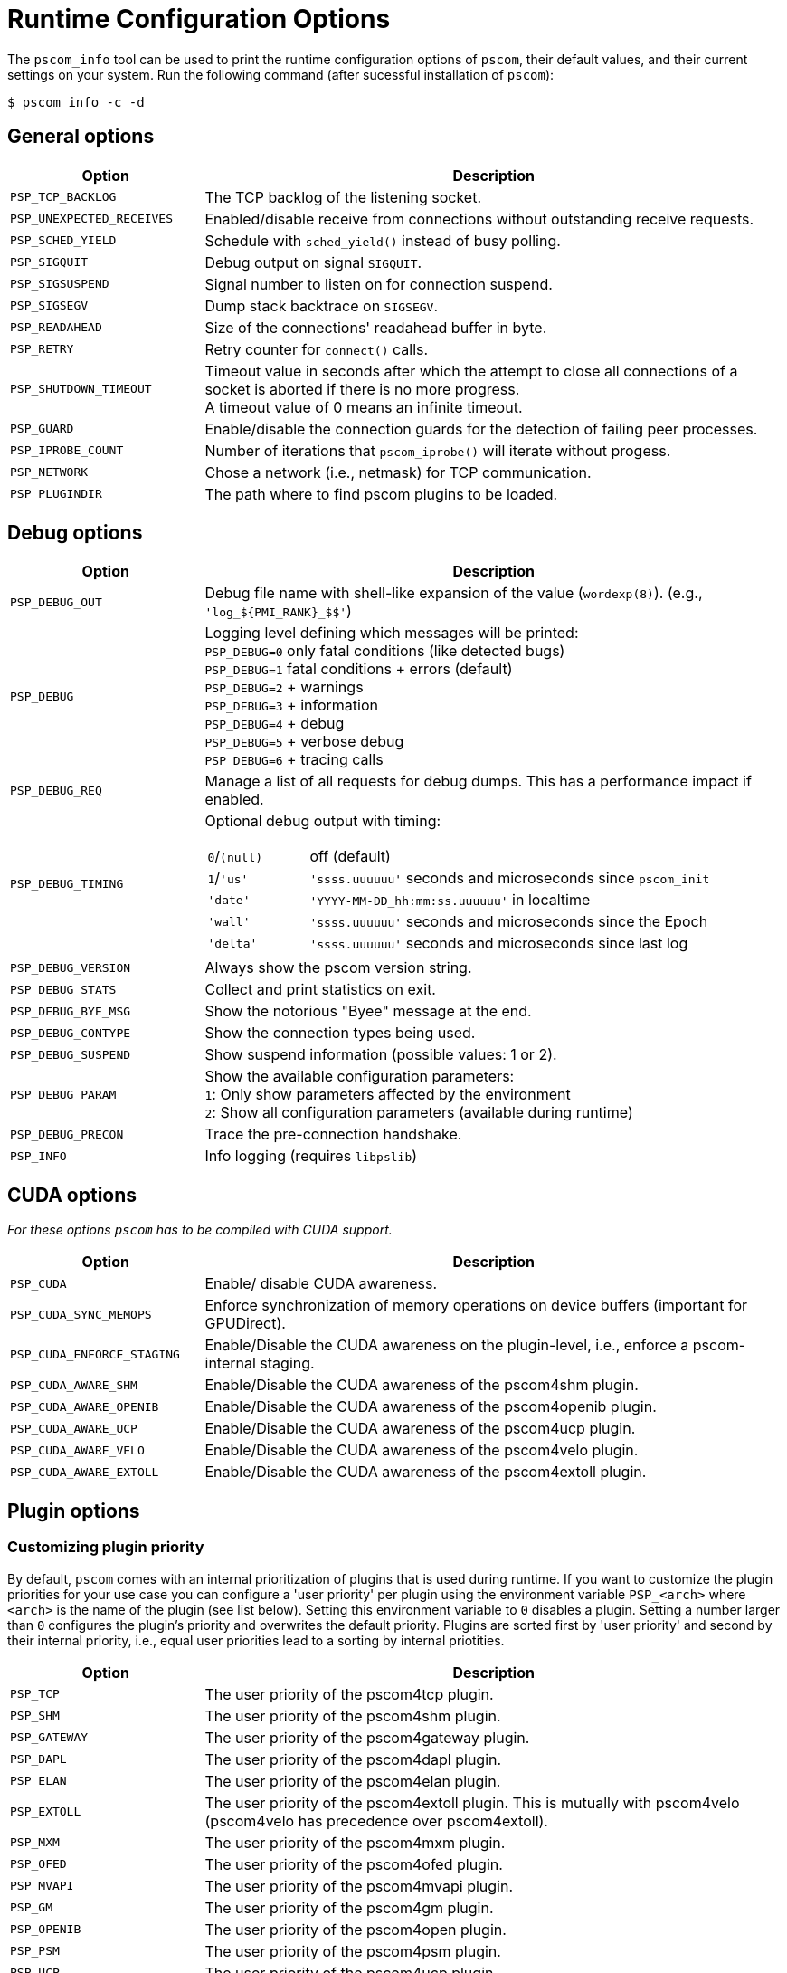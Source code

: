 = Runtime Configuration Options

The `pscom_info` tool can be used to print the runtime configuration options of `pscom`, their default values, and their current settings on your system.
Run the following command (after sucessful installation of `pscom`):

[,console]
----
$ pscom_info -c -d
----

== General options

[cols="1,3"]
|===
| Option | Description

| `PSP_TCP_BACKLOG`
| The TCP backlog of the listening socket.

| `PSP_UNEXPECTED_RECEIVES`
| Enabled/disable receive from connections without outstanding receive requests.

| `PSP_SCHED_YIELD`
| Schedule with `sched_yield()` instead of busy polling.

| `PSP_SIGQUIT`
| Debug output on signal `SIGQUIT`.

| `PSP_SIGSUSPEND`
| Signal number to listen on for connection suspend.

| `PSP_SIGSEGV`
| Dump stack backtrace on `SIGSEGV`.

| `PSP_READAHEAD`
| Size of the connections' readahead buffer in byte.

| `PSP_RETRY`
| Retry counter for `connect()` calls.

| `PSP_SHUTDOWN_TIMEOUT`
| Timeout value in seconds after which the attempt to close all connections of a socket is aborted if there is no more progress. +
A timeout value of 0 means an infinite timeout.

| `PSP_GUARD`
| Enable/disable the connection guards for the detection of failing peer processes.

| `PSP_IPROBE_COUNT`
| Number of iterations that `pscom_iprobe()` will iterate without progess.

| `PSP_NETWORK`
| Chose a network (i.e., netmask) for TCP communication.

| `PSP_PLUGINDIR`
| The path where to find pscom plugins to be loaded.
|===

== Debug options

[cols="1,3a"]
|===
| Option              | Description

| `PSP_DEBUG_OUT`
| Debug file name with shell-like expansion of the value (`wordexp(8)`). (e.g., `+'log_${PMI_RANK}_$$'+`)

| `PSP_DEBUG`
a| Logging level defining which messages will be printed: +
`PSP_DEBUG=0` only fatal conditions (like detected bugs) +
`PSP_DEBUG=1` fatal conditions + errors (default) +
`PSP_DEBUG=2` + warnings +
`PSP_DEBUG=3` + information +
`PSP_DEBUG=4` + debug +
`PSP_DEBUG=5` + verbose debug +
`PSP_DEBUG=6` + tracing calls

| `PSP_DEBUG_REQ`
| Manage a list of all requests for debug dumps. This has a performance impact if enabled.

| `PSP_DEBUG_TIMING`
| Optional debug output with timing:


[cols="1,4"]
!===
! `0`/`(null)`
! off (default)

!`1`/`'us'`
! `'ssss.uuuuuu'` seconds and microseconds since `pscom_init`

!`'date'`
!`'YYYY-MM-DD_hh:mm:ss.uuuuuu'` in localtime

! `'wall'`
! `'ssss.uuuuuu'` seconds and microseconds since the Epoch

! ``'delta'``
!`'ssss.uuuuuu'` seconds and microseconds since last log

!===

| `PSP_DEBUG_VERSION`
| Always show the pscom version string.

| `PSP_DEBUG_STATS`
| Collect and print statistics on exit.

| `PSP_DEBUG_BYE_MSG`
| Show the notorious "Byee" message at the end.

| `PSP_DEBUG_CONTYPE`
| Show the connection types being used.

| `PSP_DEBUG_SUSPEND`
| Show suspend information (possible values: 1 or 2).

| `PSP_DEBUG_PARAM`
a| Show the available configuration parameters: +
`1`: Only show parameters affected by the environment +
`2`: Show all configuration parameters (available during runtime)

| `PSP_DEBUG_PRECON`
| Trace the pre-connection handshake.

| `PSP_INFO`
| Info logging (requires `libpslib`)
|===

== CUDA options

_For these options `pscom` has to be compiled with CUDA support._

[cols="1,3"]
|===
| Option | Description

| `PSP_CUDA`
| Enable/ disable CUDA awareness.

| `PSP_CUDA_SYNC_MEMOPS`
| Enforce synchronization of memory operations on device buffers (important for GPUDirect).

| `PSP_CUDA_ENFORCE_STAGING`
| Enable/Disable the CUDA awareness on the plugin-level, i.e., enforce a pscom-internal staging.

| `PSP_CUDA_AWARE_SHM`
| Enable/Disable the CUDA awareness of the pscom4shm plugin.

| `PSP_CUDA_AWARE_OPENIB`
| Enable/Disable the CUDA awareness of the pscom4openib plugin.

| `PSP_CUDA_AWARE_UCP`
| Enable/Disable the CUDA awareness of the pscom4ucp plugin.

| `PSP_CUDA_AWARE_VELO`
| Enable/Disable the CUDA awareness of the pscom4velo plugin.

| `PSP_CUDA_AWARE_EXTOLL`
| Enable/Disable the CUDA awareness of the pscom4extoll plugin.
|===

== Plugin options

=== Customizing plugin priority

By default, `pscom` comes with an internal prioritization of plugins that is used during runtime.
If you want to customize the plugin priorities for your use case you can configure a 'user priority' per plugin using the environment variable `PSP_<arch>` where `<arch>` is the name of the plugin (see list below).
Setting this environment variable to `0` disables a plugin.
Setting a number larger than `0` configures the plugin's priority and overwrites the default priority.
Plugins are sorted first by 'user priority' and second by their internal priority, i.e., equal user priorities lead to a sorting by internal priotities.

[cols="1,3"]
|===
| Option | Description

| `PSP_TCP`
| The user priority of the pscom4tcp plugin.

| `PSP_SHM`
| The user priority of the pscom4shm plugin.

| `PSP_GATEWAY`
| The user priority of the pscom4gateway plugin.

| `PSP_DAPL`
| The user priority of the pscom4dapl plugin.

| `PSP_ELAN`
| The user priority of the pscom4elan plugin.

| `PSP_EXTOLL`
| The user priority of the pscom4extoll plugin. This is mutually with pscom4velo (pscom4velo has precedence over pscom4extoll).

| `PSP_MXM`
| The user priority of the pscom4mxm plugin.

| `PSP_OFED`
| The user priority of the pscom4ofed plugin.

| `PSP_MVAPI`
| The user priority of the pscom4mvapi plugin.

| `PSP_GM`
| The user priority of the pscom4gm plugin.

| `PSP_OPENIB`
| The user priority of the pscom4open plugin.

| `PSP_PSM`
| The user priority of the pscom4psm plugin.

| `PSP_UCP`
| The user priority of the pscom4ucp plugin.

| `PSP_PORTALS`
| The user priority of the pscom4portals plugin.

| `PSP_VELO`
| The user priority of the pscom4velo plugin. This is mutually with pscom4extoll (pscom4velo has precedence over pscom4extoll).
|===

=== Customizing rendezvous thresholds

If you want to customize rendezvous thresholds of plugins you can set the environment variable `PSP_<arch>_RENDEZVOUS` where `<arch>` is the name of the plugin (see list below).
A value of `inf` disables the rendezvous protocol while enforcing eager communication for the respective plugin.
All rendezvous environment variables inherit from the global rendezvous threshold `PSP_RENDEZVOUS`, i.e., if they are not set explicitly on plugin level, the value of `PSP_RENDEZVOUS` is used instead as rendezvous threshold (if `PSP_RENDEZVOUS` is set).
If none of the rendezvous environment variables are set (neither on plugin nor on global level), the default values from the table below are used as rendezvous thresholds.

[cols="1,5"]
|===
| Option | Description

| `PSP_RENDEZVOUS`
| The global rendezvous threshold (may be overwritten by plugin-specific configuration).

| `PSP_SHM_RENDEZVOUS`
| The rendezvous threshold for pscom4shm

| `PSP_DAPL_RENDEZVOUS`
| The rendezvous threshold for pscom4dapl

| `PSP_ELAN_RENDEZVOUS`
| The rendezvous threshold for pscom4elan

| `PSP_EXTOLL_RENDEZVOUS`
| The rendezvous threshold for pscom4extoll

| `PSP_OPENIB_RENDEZVOUS`
| The rendezvous threshold for pscom4obenib

| `PSP_UCP_RENDEZVOUS`
| The rendezvous threshold for pscom4ucp

| `PSP_PORTALS_RENDEZVOUS`
| The rendezvous threshold for pscom4portals

| `PSP_VELO_RENDEZVOUS`
| The rendezvous threshold for pscom4velo
|===

=== Precon options (TCP plugin)

[cols="1,3"]
|===

| Option | Description

| `PSP_PRECON_TCP_SO_SNDBUF`
| The `SO_SNDBUF` size of the precon/TCP connections.

| `PSP_PRECON_TCP_SO_RCVBUF`
| The `SO_RCVBUF` size of the precon/TCP connections.

| `PSP_PRECON_TCP_NODELAY`
| Enable/disable `TCP_NODELAY` for the precon/TCP connections.

| `PSP_PRECON_TCP_RECONNECT_TIMEOUT`
| The reconnect timeout for the precon in milliseconds.

| `PSP_PRECON_TCP_CONNECT_STALLED_MAX`
| Declare after ``(``PSP_CONNECT_STALLED`` * ``PSP_RECONNECT_TIMEOUT``)[ms]`` without any received bytes the `connect()` as failed. Retry.
|===

=== OpenIB plugin options

[cols="1,3"]
|===
| Option | Description

| `PSP_OPENIB_HCA`
| Name of the HCA to use.

| `PSP_OPENIB_PORT`
| Port to use
| `PSP_OPENIB_PATH_MTU`
| Maximum transmission unit of the IB packets (1:256, 2:512, 3:1024)

| `PSP_OPENIB_SENDQ_SIZE`
| Number of send buffers per connection

| `PSP_OPENIB_RECVQ_SIZE`
| Number of receive buffers per connection

| `PSP_OPENIB_COMPQ_SIZE`
| Size of the completion queue. This likewise corresponds to the size of the global send queue (if enabled)

| `PSP_OPENIB_GLOBAL_SENDQ`
| Enable/disable global send queue

| `PSP_OPENIB_EVENT_CNT`
| Enable/disable busy polling if `outstanding_cq_entries` is to high.

| `PSP_OPENIB_PENDING_TOKENS`
| Number of tokens for incoming packets

| `PSP_OPENIB_LID_OFFSET`
| Offset to base LID (adaptive routing)

| `PSP_OPENIB_IGNORE_WRONG_OPCODES`
| If enabled, terminate all IB connections when receiving a wrong CQ opcode

| `PSP_OPENIB_RNDV_FALLBACKS`
| Enable/disable usage of eager/sw-rndv if memory cannot be registered for rendezvous communication.

| `PSP_OPENIB_MCACHE_SIZE`
| Maximum number of entries in the memory registration cache. Disables the cache if set to 0.

| `PSP_OPENIB_MALLOC_OPTS`
| Enable/disable the usage of `mallopt()` in the pscom4openib RNDV case.
|===

=== OFED plugin options

[cols="1,3"]
|===
| Option | Description

| `PSP_OFED_HCA`
| Name of the HCA to use.

| `PSP_OFED_PORT`
| Port to use

| `PSP_OFED_PATH_MTU`
| Maximum transmission unit of the IB packets (1:256, 2:512, 3:1024)

| `PSP_OFED_SENDQ_SIZE`
| Number of send buffers per connection

| `PSP_OFED_RECVQ_SIZE`
| Number of receive buffers per connection

| `PSP_OFED_COMPQ_SIZE`
| Size of the completion queue. This likewise corresponds to the size of the global send queue (if enabled)

| `PSP_OFED_EVENT_CNT`
| Enable/disable busy polling if `outstanding_cq_entries` is to high.

| `PSP_OFED_PENDING_TOKENS`
| Number of tokens for incoming packets

| `PSP_OFED_LID_OFFSET`
| Offset to base LID (adaptive routing)

| `PSP_OFED_WINSIZE`
| Maximum number of unacked packets

| `PSP_OFED_RESEND_TIMEOUT`
| Resend in usec. 4 times the timeout on each resend starting with `psofed_resend_timeout` maximal wait: `10000 << 11 =  20.48 sec`

| `PSP_OFED_RESEND_TIMEOUT_SHIFT`
| Never wait longer than: `psofed_resend_timeout << psofed_resend_timeout_shift`
|===

=== Extoll and Velo plugin options

[cols="1,3"]
|===
| Option | Description

| `PSP_EXTOLL_SENDQ_SIZE`
| Number of send buffers per connection

| `PSP_EXTOLL_RECVQ_SIZE`
| Number of receive buffers per connection

| `PSP_EXTOLL_GLOBAL_SENDQ`
| Enable/disable global send queue

| `PSP_EXTOLL_EVENT_CNT`
| Enable/disable busy polling if `psex_pending_global_sends` is to high

| `PSP_EXTOLL_PENDING_TOKENS`
| Number of tokens for incoming packets

| `PSP_EXTOLL_MCACHE_SIZE`
| For Velo only: Maximum number of entries in the memory registration cache. Minimum 1, i.e., cannot be disabled at runtime
|===

=== PSM plugin options

[cols="1,3"]
|===
| Option | Description

| `PSP_PSM_FASTINIT`
| If enabled, `psm2_init()` is called from within pscom4psm plugin init, otherwise on first usage of a pscom4psm connection.

| `PSP_PSM_CLOSE_DELAY`
| Delayed call to `psm2_ep_disconnect2()` in milliseconds.

| `PSP_PSM_UNIQ_ID`
| Unsigned integer used to seed the PSM UUID. If unset or zero, PMI_ID is checked. If also unset or zero, a constant seed is used.

| `PSP_PSM_DEVCHECK`
| Enable/disable checking for any of the following device files: `/dev/ipath{,0,1}`,`/dev/hfi{1,2}{,_0,_1,_2}`
|===

=== UCP plugin options

[cols="1,3"]
|===
| Option | Description

| `PSP_UCP_FASTINIT`
| If enabled, `ucp_init()` is called from within pscom4ucp plugin init, otherwise on first usage of a pscom4ucp connection.

| `PSP_UCP_MAX_RECV`
| Limit the number of outstanding receive requests that are handled by the pscom4ucp plugin concurrently.

| `PSP_UCP_SMALL_MSG_LEN`
| The threshold for buffered sending of small messages
|===

=== MXM plugin options

[cols="1,3"]
|===
| Option | Description

| `PSP_MXM_DEVCHECK`
| Enable/disable checking for any of the following device files: `/sys/class/infiniband/mlx5_{0,1,2}`
|===

=== Portals plugin options

[cols="1,3"]
|===
| Option | Description

| `PSP_PORTALS_BUFFER_SIZE`
| The size of the buffers in the send/recv queues.

| `PSP_PORTALS_RECVQ_SIZE`
| Number of receive buffers per connection.

| `PSP_PORTALS_SENDQ_SIZE`
| Number of send buffers per connection.

| `PSP_PORTALS_EQ_SIZE`
| Size of the event queue.

| `PSP_PORTALS_FOSTER_PROGRESS`
| Make additional progress on the completion of send operations (when relying on SWPTL this may be required).

| `PSP_PORTALS_MAX_RNDV_REQS`
| Maximum number of outstanding rendezvous requests per connection.

| `PSP_PORTALS_RNDV_FRAGMENT_SIZE`
| Maximum size of the fragments being sent during rendezvous communication. This is limited by the maximum message size supported by the NI.
|===
